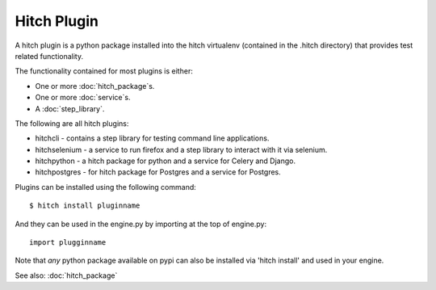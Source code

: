 Hitch Plugin
============

A hitch plugin is a python package installed into the hitch virtualenv
(contained in the .hitch directory) that provides test related
functionality.

The functionality contained for most plugins is either:

* One or more :doc:`hitch_package`s.
* One or more :doc:`service`s.
* A :doc:`step_library`.

The following are all hitch plugins:

* hitchcli - contains a step library for testing command line applications.
* hitchselenium - a service to run firefox and a step library to interact with it via selenium.
* hitchpython - a hitch package for python and a service for Celery and Django.
* hitchpostgres - for hitch package for Postgres and a service for Postgres.

Plugins can be installed using the following command::

  $ hitch install pluginname

And they can be used in the engine.py by importing at the top of engine.py::

  import plugginname

Note that *any* python package available on pypi can also be installed
via 'hitch install' and used in your engine.

See also: :doc:`hitch_package`

